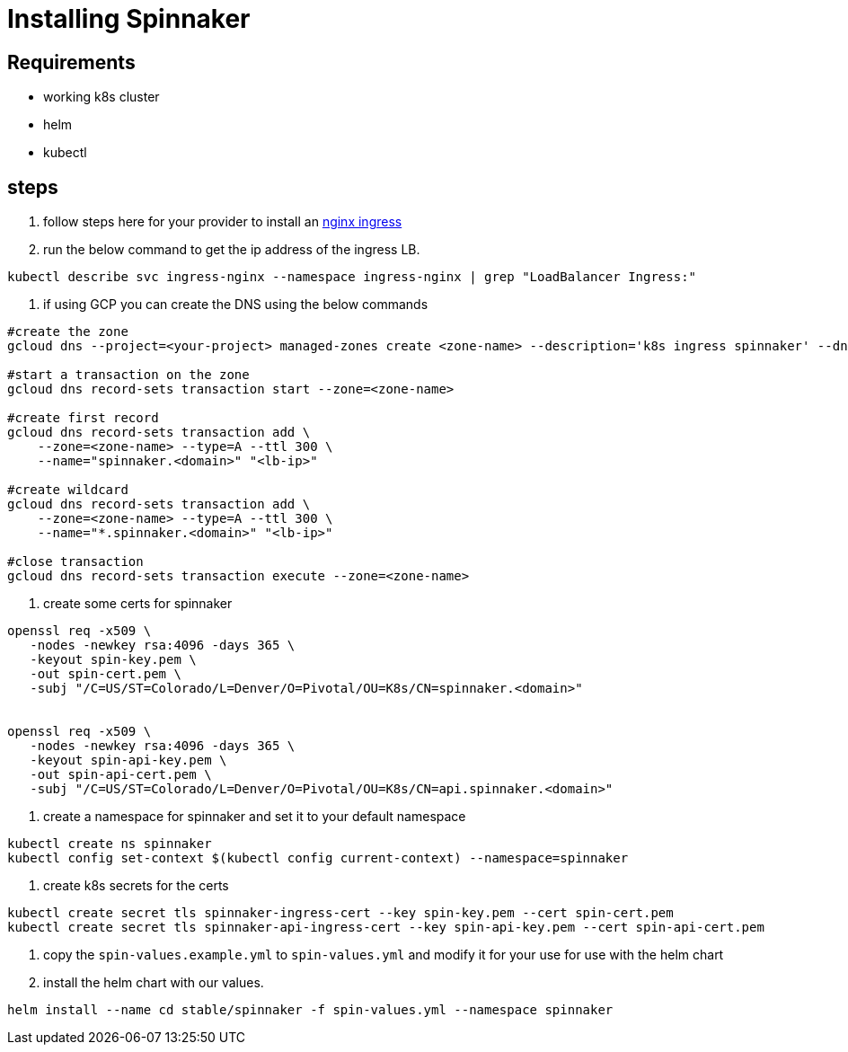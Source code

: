= Installing  Spinnaker

== Requirements

* working k8s cluster
* helm
* kubectl

== steps

1. follow steps here for your provider to install an https://kubernetes.github.io/ingress-nginx/deploy/#prerequisite-generic-deployment-command[nginx ingress]

1. run the below command to get the ip address of the ingress LB.

----
kubectl describe svc ingress-nginx --namespace ingress-nginx | grep "LoadBalancer Ingress:"
----

1. if using GCP you can create the DNS using the below commands

----
#create the zone
gcloud dns --project=<your-project> managed-zones create <zone-name> --description='k8s ingress spinnaker' --dns-name=<your-dns-zone>

#start a transaction on the zone
gcloud dns record-sets transaction start --zone=<zone-name>

#create first record
gcloud dns record-sets transaction add \                                                                                                   
    --zone=<zone-name> --type=A --ttl 300 \
    --name="spinnaker.<domain>" "<lb-ip>"

#create wildcard
gcloud dns record-sets transaction add \                                                                                                   
    --zone=<zone-name> --type=A --ttl 300 \
    --name="*.spinnaker.<domain>" "<lb-ip>"

#close transaction
gcloud dns record-sets transaction execute --zone=<zone-name>
----

1. create some certs for spinnaker

----
openssl req -x509 \
   -nodes -newkey rsa:4096 -days 365 \
   -keyout spin-key.pem \
   -out spin-cert.pem \
   -subj "/C=US/ST=Colorado/L=Denver/O=Pivotal/OU=K8s/CN=spinnaker.<domain>"


openssl req -x509 \
   -nodes -newkey rsa:4096 -days 365 \
   -keyout spin-api-key.pem \
   -out spin-api-cert.pem \
   -subj "/C=US/ST=Colorado/L=Denver/O=Pivotal/OU=K8s/CN=api.spinnaker.<domain>"

----



1. create a  namespace for spinnaker and set it to your default namespace

----
kubectl create ns spinnaker
kubectl config set-context $(kubectl config current-context) --namespace=spinnaker
----

1. create k8s secrets for the certs
----
kubectl create secret tls spinnaker-ingress-cert --key spin-key.pem --cert spin-cert.pem
kubectl create secret tls spinnaker-api-ingress-cert --key spin-api-key.pem --cert spin-api-cert.pem
----

2. copy the `spin-values.example.yml` to `spin-values.yml` and modify it for your use for use with the helm chart


3. install the helm chart with our values.

----
helm install --name cd stable/spinnaker -f spin-values.yml --namespace spinnaker
----




